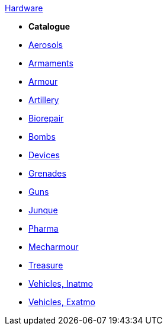 .xref:hardware:a_introduction.adoc[Hardware]

* *Catalogue*
* xref:hardware:aerosols.adoc[Aerosols]
* xref:CH49_Misc_Weapons.adoc[Armaments]
* xref:CH42_Armour.adoc[Armour]
* xref:CH43_Artillery.adoc[Artillery]
* xref:CH47_Medical.adoc[Biorepair]
* xref:CH44_Bombs.adoc[Bombs]
* xref:CH48_Misc_Equip.adoc[Devices]
* xref:CH45_Grenades.adoc[Grenades]
* xref:CH46_Guns.adoc[Guns]
* xref:CH51_Random_Junque.adoc[Junque]
* xref:CH50_Pharmaceuticals.adoc[Pharma]
* xref:CH42_Powered_Armour.adoc[Mecharmour]
* xref:CH53_Treasure.adoc[Treasure]
* xref:CH54_Vehicles.adoc[Vehicles, Inatmo]
* xref:CH52_Space_Vehicle.adoc[Vehicles, Exatmo]
